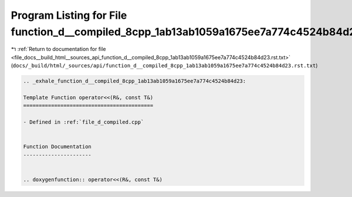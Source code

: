 
.. _program_listing_file_docs__build_html__sources_api_function_d__compiled_8cpp_1ab13ab1059a1675ee7a774c4524b84d23.rst.txt:

Program Listing for File function_d__compiled_8cpp_1ab13ab1059a1675ee7a774c4524b84d23.rst.txt
=============================================================================================

|exhale_lsh| :ref:`Return to documentation for file <file_docs__build_html__sources_api_function_d__compiled_8cpp_1ab13ab1059a1675ee7a774c4524b84d23.rst.txt>` (``docs/_build/html/_sources/api/function_d__compiled_8cpp_1ab13ab1059a1675ee7a774c4524b84d23.rst.txt``)

.. |exhale_lsh| unicode:: U+021B0 .. UPWARDS ARROW WITH TIP LEFTWARDS

.. code-block:: cpp

   .. _exhale_function_d__compiled_8cpp_1ab13ab1059a1675ee7a774c4524b84d23:
   
   Template Function operator<<(R&, const T&)
   ==========================================
   
   - Defined in :ref:`file_d_compiled.cpp`
   
   
   Function Documentation
   ----------------------
   
   
   .. doxygenfunction:: operator<<(R&, const T&)
